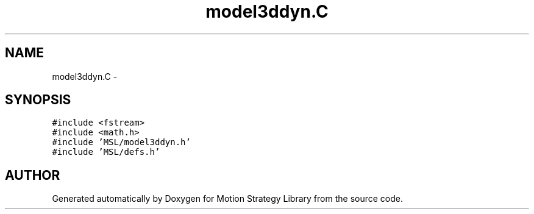 .TH "model3ddyn.C" 3 "24 Jul 2003" "Motion Strategy Library" \" -*- nroff -*-
.ad l
.nh
.SH NAME
model3ddyn.C \- 
.SH SYNOPSIS
.br
.PP
\fC#include <fstream>\fP
.br
\fC#include <math.h>\fP
.br
\fC#include 'MSL/model3ddyn.h'\fP
.br
\fC#include 'MSL/defs.h'\fP
.br

.SH "AUTHOR"
.PP 
Generated automatically by Doxygen for Motion Strategy Library from the source code.
